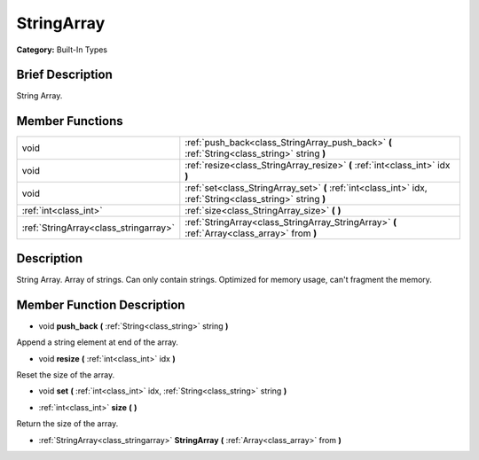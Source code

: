 .. Generated automatically by doc/tools/makerst.py in Godot's source tree.
.. DO NOT EDIT THIS FILE, but the doc/base/classes.xml source instead.

.. _class_StringArray:

StringArray
===========

**Category:** Built-In Types

Brief Description
-----------------

String Array.

Member Functions
----------------

+----------------------------------------+---------------------------------------------------------------------------------------------------------------+
| void                                   | :ref:`push_back<class_StringArray_push_back>`  **(** :ref:`String<class_string>` string  **)**                |
+----------------------------------------+---------------------------------------------------------------------------------------------------------------+
| void                                   | :ref:`resize<class_StringArray_resize>`  **(** :ref:`int<class_int>` idx  **)**                               |
+----------------------------------------+---------------------------------------------------------------------------------------------------------------+
| void                                   | :ref:`set<class_StringArray_set>`  **(** :ref:`int<class_int>` idx, :ref:`String<class_string>` string  **)** |
+----------------------------------------+---------------------------------------------------------------------------------------------------------------+
| :ref:`int<class_int>`                  | :ref:`size<class_StringArray_size>`  **(** **)**                                                              |
+----------------------------------------+---------------------------------------------------------------------------------------------------------------+
| :ref:`StringArray<class_stringarray>`  | :ref:`StringArray<class_StringArray_StringArray>`  **(** :ref:`Array<class_array>` from  **)**                |
+----------------------------------------+---------------------------------------------------------------------------------------------------------------+

Description
-----------

String Array. Array of strings. Can only contain strings. Optimized for memory usage, can't fragment the memory.

Member Function Description
---------------------------

.. _class_StringArray_push_back:

- void  **push_back**  **(** :ref:`String<class_string>` string  **)**

Append a string element at end of the array.

.. _class_StringArray_resize:

- void  **resize**  **(** :ref:`int<class_int>` idx  **)**

Reset the size of the array.

.. _class_StringArray_set:

- void  **set**  **(** :ref:`int<class_int>` idx, :ref:`String<class_string>` string  **)**

.. _class_StringArray_size:

- :ref:`int<class_int>`  **size**  **(** **)**

Return the size of the array.

.. _class_StringArray_StringArray:

- :ref:`StringArray<class_stringarray>`  **StringArray**  **(** :ref:`Array<class_array>` from  **)**


